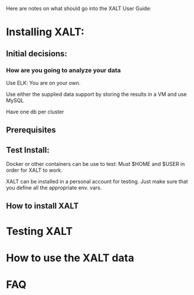 Here are notes on what should go into the XALT User Guide:

* Installing XALT:
** Initial decisions:
*** How are you going to analyze your data
Use ELK: You are on your own.

Use either the supplied data support by storing the results in a VM
and use MySQL

Have one db per cluster

** Prerequisites
** Test Install:
   Docker or other containers can be use to test:  Must $HOME and
   $USER in order for XALT to work.  

   XALT can be installed in a personal account for testing.  Just make
   sure that you define all the appropriate env. vars.

** How to install XALT

* Testing XALT

* How to use the XALT data

* FAQ

